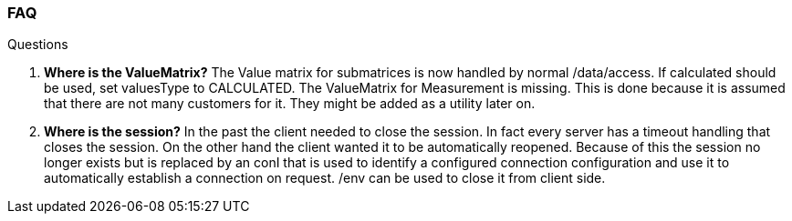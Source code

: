 === FAQ
:Author:    Andreas Krantz
:Email:     totonga@gmail.com

.Questions
. *Where is the ValueMatrix?* The Value matrix for submatrices is now handled by normal /data/access. If calculated should be used, set valuesType to CALCULATED. The ValueMatrix for Measurement is missing. This is done because it is assumed that there are not many customers for it. They might be added as a utility later on.
. *Where is the session?* In the past the client needed to close the session. In fact every server has a timeout handling that closes the session. On the other hand the client wanted it to be automatically reopened. Because of this the session no longer exists but is replaced by an conI that is used to identify a configured connection configuration and use it to automatically establish a connection on request. /env can be used to close it from client side.
